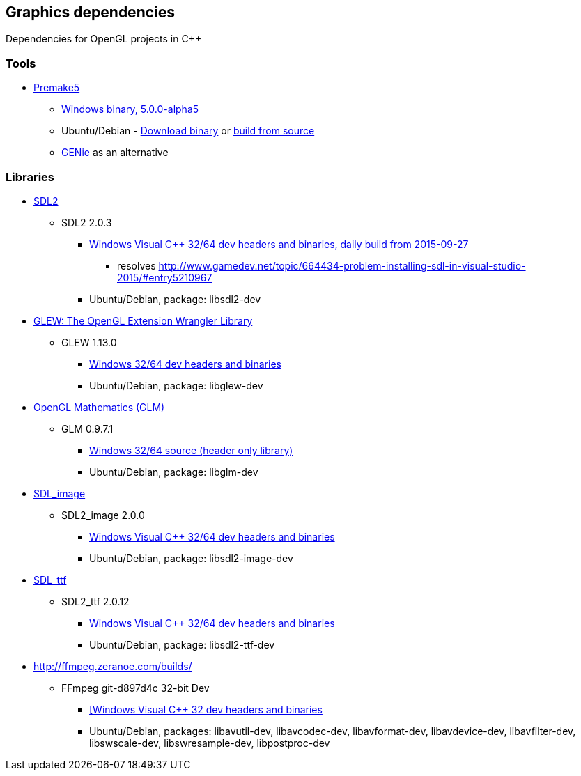 ## Graphics dependencies

Dependencies for OpenGL projects in C++

### Tools

- https://premake.github.io/[Premake5]
  * https://github.com/premake/premake-core/releases/download/v5.0.0-alpha5/premake-5.0.0-alpha5-windows.zip[Windows binary, 5.0.0-alpha5]
  * Ubuntu/Debian - https://github.com/premake/premake-core/releases/download/v5.0.0-alpha5/premake-5.0.0-alpha5-linux.tar.gz[Download binary] or https://github.com/premake/premake-core/wiki/Building-Premake[build from source]
  * https://github.com/bkaradzic/genie[GENie] as an alternative

### Libraries

- https://www.libsdl.org/[SDL2]
  * SDL2 2.0.3
    ** https://buildbot.libsdl.org/sdl-builds/sdl-visualstudio/sdl-visualstudio-2555.zip[Windows Visual C++ 32/64 dev headers and binaries, daily build from 2015-09-27]
      *** resolves http://www.gamedev.net/topic/664434-problem-installing-sdl-in-visual-studio-2015/#entry5210967
    ** Ubuntu/Debian, package: libsdl2-dev

- http://glew.sourceforge.net/[GLEW: The OpenGL Extension Wrangler Library]
  * GLEW 1.13.0
    ** https://sourceforge.net/projects/glew/files/glew/1.13.0/glew-1.13.0-win32.zip/download[Windows 32/64 dev headers and binaries]
    ** Ubuntu/Debian, package: libglew-dev

- http://glm.g-truc.net[OpenGL Mathematics (GLM) ]
  * GLM 0.9.7.1
    ** https://github.com/g-truc/glm/releases/download/0.9.7.1/glm-0.9.7.1.zip[Windows 32/64 source (header only library)]
    ** Ubuntu/Debian, package: libglm-dev

- https://www.libsdl.org/projects/SDL_image/[SDL_image]
  * SDL2_image 2.0.0
    ** https://www.libsdl.org/projects/SDL_image/release/SDL2_image-devel-2.0.0-VC.zip[Windows Visual C++ 32/64 dev headers and binaries]
    ** Ubuntu/Debian, package: libsdl2-image-dev

- https://www.libsdl.org/projects/SDL_ttf/[SDL_ttf]
  * SDL2_ttf 2.0.12
    ** https://www.libsdl.org/projects/SDL_ttf/release/SDL2_ttf-devel-2.0.12-VC.zip[Windows Visual C++ 32/64 dev headers and binaries]
    ** Ubuntu/Debian, package: libsdl2-ttf-dev

- http://ffmpeg.zeranoe.com/builds/
  * FFmpeg git-d897d4c 32-bit Dev
    ** http://ffmpeg.zeranoe.com/builds/win32/dev/ffmpeg-20151027-git-d897d4c-win32-dev.7z[[Windows Visual C++ 32 dev headers and binaries]
    ** Ubuntu/Debian, packages: libavutil-dev, libavcodec-dev, libavformat-dev, libavdevice-dev, libavfilter-dev, libswscale-dev, libswresample-dev, libpostproc-dev


